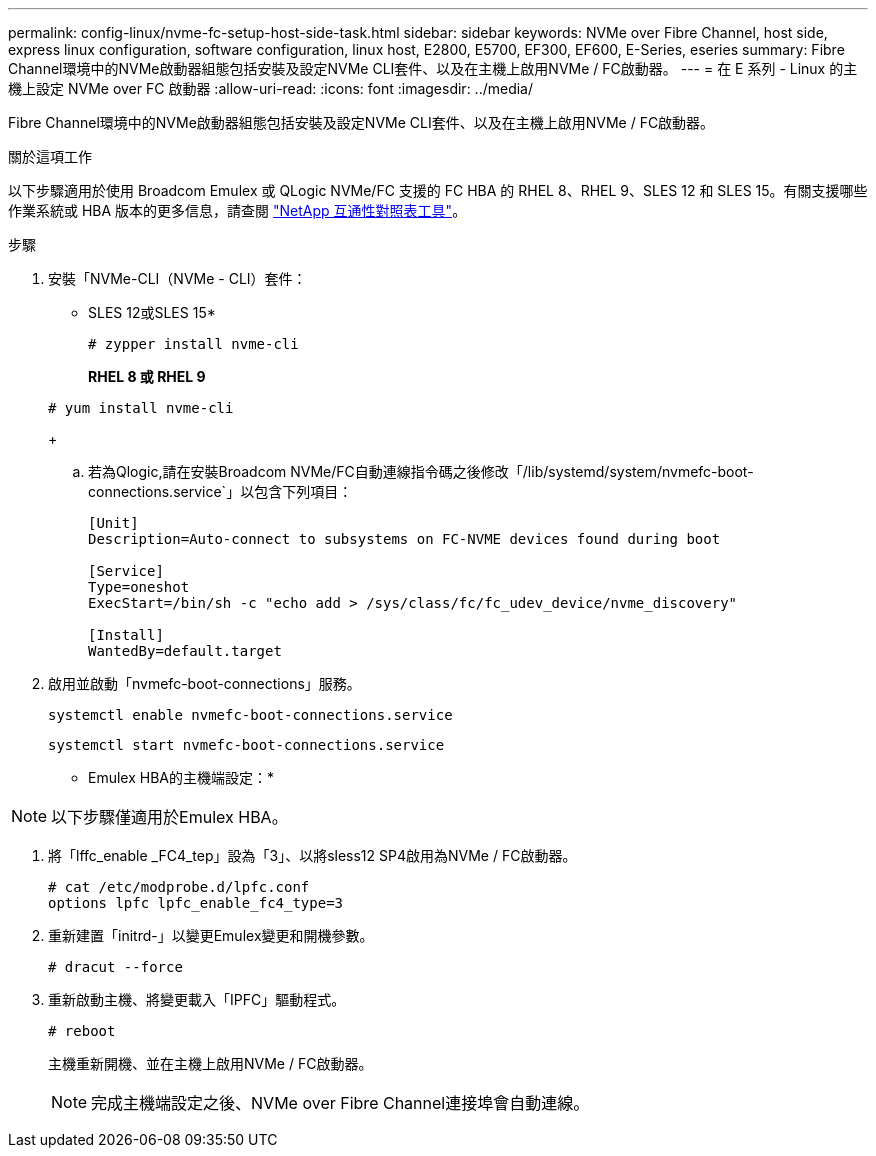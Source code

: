 ---
permalink: config-linux/nvme-fc-setup-host-side-task.html 
sidebar: sidebar 
keywords: NVMe over Fibre Channel, host side, express linux configuration, software configuration, linux host, E2800, E5700, EF300, EF600, E-Series, eseries 
summary: Fibre Channel環境中的NVMe啟動器組態包括安裝及設定NVMe CLI套件、以及在主機上啟用NVMe / FC啟動器。 
---
= 在 E 系列 - Linux 的主機上設定 NVMe over FC 啟動器
:allow-uri-read: 
:icons: font
:imagesdir: ../media/


[role="lead"]
Fibre Channel環境中的NVMe啟動器組態包括安裝及設定NVMe CLI套件、以及在主機上啟用NVMe / FC啟動器。

.關於這項工作
以下步驟適用於使用 Broadcom Emulex 或 QLogic NVMe/FC 支援的 FC HBA 的 RHEL 8、RHEL 9、SLES 12 和 SLES 15。有關支援哪些作業系統或 HBA 版本的更多信息，請查閱 https://mysupport.netapp.com/matrix["NetApp 互通性對照表工具"^]。

.步驟
. 安裝「NVMe-CLI（NVMe - CLI）套件：
+
* SLES 12或SLES 15*

+
[listing]
----

# zypper install nvme-cli
----
+
*RHEL 8 或 RHEL 9*

+
[listing]
----

# yum install nvme-cli
----
+
.. 若為Qlogic,請在安裝Broadcom NVMe/FC自動連線指令碼之後修改「/lib/systemd/system/nvmefc-boot-connections.service`」以包含下列項目：
+
[listing]
----
[Unit]
Description=Auto-connect to subsystems on FC-NVME devices found during boot

[Service]
Type=oneshot
ExecStart=/bin/sh -c "echo add > /sys/class/fc/fc_udev_device/nvme_discovery"

[Install]
WantedBy=default.target
----


. 啟用並啟動「nvmefc-boot-connections」服務。
+
[listing]
----
systemctl enable nvmefc-boot-connections.service
----
+
[listing]
----
systemctl start nvmefc-boot-connections.service
----


* Emulex HBA的主機端設定：*


NOTE: 以下步驟僅適用於Emulex HBA。

. 將「lffc_enable _FC4_tep」設為「3」、以將sless12 SP4啟用為NVMe / FC啟動器。
+
[listing]
----
# cat /etc/modprobe.d/lpfc.conf
options lpfc lpfc_enable_fc4_type=3
----
. 重新建置「initrd-」以變更Emulex變更和開機參數。
+
[listing]
----
# dracut --force
----
. 重新啟動主機、將變更載入「IPFC」驅動程式。
+
[listing]
----
# reboot
----
+
主機重新開機、並在主機上啟用NVMe / FC啟動器。

+

NOTE: 完成主機端設定之後、NVMe over Fibre Channel連接埠會自動連線。


